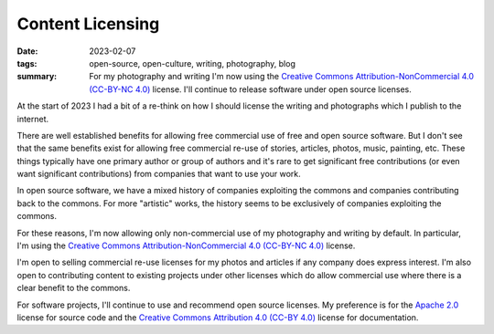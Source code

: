 ..
   Copyright (c) 2023 Paul Barker <paul@pbarker.dev>
   SPDX-License-Identifier: CC-BY-NC-4.0

Content Licensing
=================

:date: 2023-02-07
:tags: open-source, open-culture, writing, photography, blog
:summary: For my photography and writing I'm now using the
          `Creative Commons Attribution-NonCommercial 4.0 (CC-BY-NC 4.0)
          <https://creativecommons.org/licenses/by-nc/4.0/>`_ license. I'll
          continue to release software under open source licenses.

At the start of 2023 I had a bit of a re-think on how I should license the
writing and photographs which I publish to the internet.

There are well established benefits for allowing free commercial use of free and
open source software. But I don't see that the same benefits exist for allowing
free commercial re-use of stories, articles, photos, music, painting, etc. These
things typically have one primary author or group of authors and it's rare to
get significant free contributions (or even want significant contributions) from
companies that want to use your work.

In open source software, we have a mixed history of companies exploiting the
commons and companies contributing back to the commons. For more "artistic"
works, the history seems to be exclusively of companies exploiting the commons.

For these reasons, I'm now allowing only non-commercial use of my photography
and writing by default. In particular, I'm using the
`Creative Commons Attribution-NonCommercial 4.0 (CC-BY-NC 4.0)
<https://creativecommons.org/licenses/by-nc/4.0/>`_ license.

I'm open to selling commercial re-use licenses for my photos and articles if any
company does express interest. I'm also open to contributing content to existing
projects under other licenses which do allow commercial use where there is a
clear benefit to the commons.

For software projects, I'll continue to use and recommend open source licenses.
My preference is for the `Apache 2.0
<https://www.apache.org/licenses/LICENSE-2.0>`_ license for source code and the
`Creative Commons Attribution 4.0 (CC-BY 4.0)
<https://creativecommons.org/licenses/by/4.0/>`_ license for documentation.
